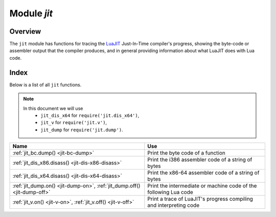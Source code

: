.. _jit-module:

-------------------------------------------------------------------------------
                            Module `jit`
-------------------------------------------------------------------------------

.. module:: jit

===============================================================================
                                   Overview
===============================================================================

The ``jit`` module has functions for tracing the
`LuaJIT <http://luajit.org>`_ Just-In-Time compiler's
progress, showing the byte-code or assembler output that the compiler produces,
and in general providing information about what LuaJIT does with Lua code.

===============================================================================
                                    Index
===============================================================================

Below is a list of all ``jit`` functions.

.. NOTE::

     In this document we will use
        * ``jit_dis_x64`` for ``require('jit.dis_x64')``,
        * ``jit_v`` for ``require('jit.v')``,
        * ``jit_dump`` for ``require('jit.dump')``.


.. container:: table

    .. rst-class:: left-align-column-1
    .. rst-class:: left-align-column-2

    +--------------------------------------+---------------------------------+
    | Name                                 | Use                             |
    +======================================+=================================+
    | :ref:`jit_bc.dump()                  | Print the byte code of          |
    | <jit-bc-dump>`                       | a function                      |
    +--------------------------------------+---------------------------------+
    | :ref:`jit_dis_x86.disass()           | Print the i386 assembler code   |
    | <jit-dis-x86-disass>`                | of a string of bytes            |
    +--------------------------------------+---------------------------------+
    | :ref:`jit_dis_x64.disass()           | Print the x86-64 assembler code |
    | <jit-dis-x64-disass>`                | of a string of bytes            |
    +--------------------------------------+---------------------------------+
    | :ref:`jit_dump.on()                  | Print the intermediate or       |
    | <jit-dump-on>`,                      | machine code of the following   |
    | :ref:`jit_dump.off()                 | Lua code                        |
    | <jit-dump-off>`                      |                                 |
    +--------------------------------------+---------------------------------+
    | :ref:`jit_v.on()                     | Print a trace of LuaJIT's       |
    | <jit-v-on>`,                         | progress compiling and          |
    | :ref:`jit_v.off()                    | interpreting code               |
    | <jit-v-off>`                         |                                 |
    +--------------------------------------+---------------------------------+



.. _jit-bc-dump:

.. function:: jit_bc.dump(function)

    Prints the byte code of a function.

    **Example:**

    .. code-block:: tarantoolsession

        tarantool> jit_bc = require('jit.bc')
        ---
        ...

        tarantool> function f()
                 > print("D")
                 > end
        ---
        ...

        tarantool> jit_bc.dump(f)
        -- BYTECODE -- 0x01113163c8:1-3
        0001    GGET     0   0      ; "print"
        0002    KSTR     2   1      ; "D"
        0003    CALL     0   1   2
        0004    RET0     0   1

        ---
        ...

    .. .. code-block:: lua

    ..     function f()
    ..       print("D")
    ..     end
    ..     require('jit.bc').dump(f)

    For a list of available options, read `the source code of bc.lua
    <https://github.com/tarantool/luajit/tree/tarantool-1.7/src/jit/bc.lua>`_.

.. _jit-dis-x86-disass:

.. function:: jit_dis_x86.disass(string)

    Prints the i386 assembler code of a string of bytes.

    **Example:**

    .. code-block:: tarantoolsession

        tarantool> -- Disassemble hexadecimal 97 which is the x86 code for xchg eax, edi
        ---
        ...

        tarantool> jit_dis_x86 = require('jit.dis_x86')
        ---
        ...

        tarantool> jit_dis_86.disass('\x97')
        00000000  97                xchg eax, edi
        ---
        ...

    For a list of available options, read `the source code of dis_x86.lua
    <https://github.com/tarantool/luajit/tree/tarantool-1.7/src/jit/dis_x86.lua>`_.

.. _jit-dis-x64-disass:

.. function:: jit_dis_x64.disass(string)

    Prints the x86-64 assembler code of a string of bytes.

    **Example:**

    .. code-block:: tarantoolsession

        tarantool> -- Disassemble hexadecimal 97 which is the x86-64 code for xchg eax, edi
        ---
        ...

        tarantool> jit_dis_x64 = require('jit.dis_x64')
        ---
        ...

        tarantool> jit_dis_64.disass('\x97')
        00000000  97                xchg eax, edi
        ---
        ...

    For a list of available options, read `the source code of dis_x64.lua
    <https://github.com/tarantool/luajit/tree/tarantool-1.7/src/jit/dis_x64.lua>`_.

.. _jit-dump-on:
.. _jit-dump-off:

.. function:: jit_dump.on(option [, output file])
              jit_dump.off()

    Prints the intermediate or machine code of the following Lua code.

    **Example:**

    .. code-block:: tarantoolsession

        tarantool> -- Show the machine code of a Lua "for" loop
        ---
        ...

        tarantool> jit_dump = require('jit.dump')
        ---
        ...

        tarantool> jit_dump.on('m')
        ---
        ...

        tarantool> x = 0;
        ---
        ...

        tarantool> for i = 1, 1e6 do
                 > x = x + i
                 > end
        ---- TRACE 1 start 0x01047fbc38:1
        ---- TRACE 1 mcode 148
        104c29f6b  mov dword [r14-0xed0], 0x1
        104c29f76  cvttsd2si ebp, [rdx]
        104c29f7a  rorx rbx, [rdx-0x10], 0x2f
        104c29f81  shr rbx, 0x11
        104c29f85  mov rdx, [rbx+0x10]
        104c29f89  cmp dword [rdx+0x34], +0x3f
        104c29f8d  jnz 0x104c1a010  ->0
        104c29f93  mov rcx, [rdx+0x28]
        104c29f97  mov rdi, 0xfffd8001046b3d58
        104c29fa1  cmp rdi, [rcx+0x320]
        104c29fa8  jnz 0x104c1a010  ->0
        104c29fae  lea rax, [rcx+0x318]
        104c29fb5  cmp dword [rax+0x4], 0xfff90000
        104c29fbc  jnb 0x104c1a010  ->0
        104c29fc2  xorps xmm7, xmm7
        104c29fc5  cvtsi2sd xmm7, ebp
        104c29fc9  addsd xmm7, [rax]
        104c29fcd  movsd [rax], xmm7
        104c29fd1  add ebp, +0x01
        104c29fd4  cmp ebp, 0x000f4240
        104c29fda  jg 0x104c1a014   ->1
        ->LOOP:
        104c29fe0  xorps xmm6, xmm6
        104c29fe3  cvtsi2sd xmm6, ebp
        104c29fe7  addsd xmm7, xmm6
        104c29feb  movsd [rax], xmm7
        104c29fef  add ebp, +0x01
        104c29ff2  cmp ebp, 0x000f4240
        104c29ff8  jle 0x104c29fe0  ->LOOP
        104c29ffa  jmp 0x104c1a01c  ->3
        ---- TRACE 1 stop -> loop

        ---
        ...

        tarantool> print(x)
        500000500000
        ---
        ...

        tarantool> jit_dump.off()
        ---
        ...

    For a list of available options, read `the source code of dump.lua
    <https://github.com/tarantool/luajit/tree/tarantool-1.7/src/jit/dump.lua>`_.

.. _jit-v-on:
.. _jit-v-off:

.. function:: jit_v.on(option [, output file])
              jit_v.off()

    Prints a trace of LuaJIT's progress compiling and interpreting code.

    **Example:**

    .. code-block:: tarantoolsession

         tarantool> -- Show what LuaJIT is doing for a Lua "for" loop
        ---
        ...

         tarantool> jit_v = require('jit.v')
        ---
        ...

        tarantool> jit_v.on()
        ---
        ...

        tarantool> l = 0
        ---
        ...

        tarantool> for i = 1, 1e6 do
                 >     l = l + i
                 > end
        [TRACE   3 "for i = 1, 1e6 do
            l = l + i
        end":1 loop]
        ---
        ...

        tarantool> print(l)
        500000500000
        ---
        ...

        tarantool> jit_v.off()
        ---
        ...

    For a list of available options, read `the source code of v.lua
    <https://github.com/tarantool/luajit/tree/tarantool-1.7/src/jit/v.lua>`_.

.. jit_v = require('jit.v')
.. jit_v.on()
.. l = 0
.. for i = 1, 1e6 do
..     l = l + i
.. end
.. print(l)
.. jit_v.off()
